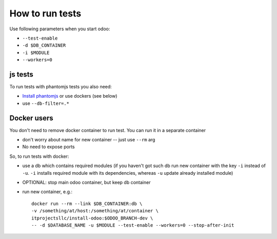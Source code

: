 ==================
 How to run tests
==================

Use following parameters when you start odoo:

*  ``--test-enable``
*  ``-d $DB_CONTAINER``
*  ``-i $MODULE``
*  ``--workers=0``


js tests
========

To run tests with phantomjs tests you also need:

* `Install phantomjs <http://phantomjs.org/download.html>`_ or use dockers (see below)
* use ``--db-filter=.*``

.. TODO: Why?
.. * werkzeug must be 0.11.5 or higher


Docker users
============

You don't need to remove docker container to run test. You can run it in a separate container 

* don't worry about name for new container -- just use ``--rm`` arg
* No need to expose ports

So, to run tests with docker:

* use a db which contains required modules (if you haven't got such db run new container with the key ``-i`` instead of ``-u``. ``-i`` installs required module with its dependencies, whereas ``-u`` update already installed module)
* OPTIONAL: stop main odoo container, but keep db container
* run new container, e.g.::

      docker run --rm --link $DB_CONTAINER:db \
      -v /something/at/host:/something/at/container \
      itprojectsllc/install-odoo:$ODOO_BRANCH-dev \
      -- -d $DATABASE_NAME -u $MODULE --test-enable --workers=0 --stop-after-init
